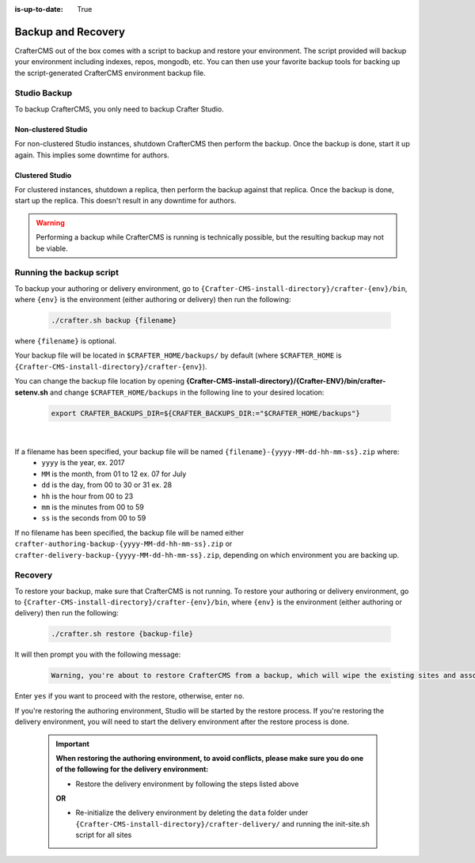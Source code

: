 :is-up-to-date: True

.. _newIa-backup-and-recovery:

===================
Backup and Recovery
===================

CrafterCMS out of the box comes with a script to backup and restore your environment.  The script provided will backup your environment including indexes, repos, mongodb, etc.  You can then use your favorite backup tools for backing up the script-generated CrafterCMS environment backup file.

-------------
Studio Backup
-------------

To backup CrafterCMS, you only need to backup Crafter Studio.

Non-clustered Studio
^^^^^^^^^^^^^^^^^^^^

For non-clustered Studio instances, shutdown CrafterCMS then perform the backup. Once the backup is done, start it up again.
This implies some downtime for authors.

Clustered Studio
^^^^^^^^^^^^^^^^

For clustered instances, shutdown a replica, then perform the backup against that replica. Once the backup is done, start up
the replica. This doesn't result in any downtime for authors.

.. WARNING::

   Performing a backup while CrafterCMS is running is technically possible, but the resulting backup may not be viable.

-------------------------
Running the backup script
-------------------------

To backup your authoring or delivery environment, go to ``{Crafter-CMS-install-directory}/crafter-{env}/bin``, where ``{env}`` is the environment (either authoring or delivery) then run the following:

    .. code-block:: bash

       ./crafter.sh backup {filename}


where ``{filename}`` is optional.

Your backup file will be located in ``$CRAFTER_HOME/backups/`` by default (where ``$CRAFTER_HOME`` is ``{Crafter-CMS-install-directory}/crafter-{env}``).

You can change the backup file location by opening **{Crafter-CMS-install-directory}/{Crafter-ENV}/bin/crafter-setenv.sh** and change ``$CRAFTER_HOME/backups`` in the following line to your desired location:

   .. code-block:: bash

      export CRAFTER_BACKUPS_DIR=${CRAFTER_BACKUPS_DIR:="$CRAFTER_HOME/backups"}

   |


If a filename has been specified, your backup file will be named ``{filename}-{yyyy-MM-dd-hh-mm-ss}.zip`` where:
    - ``yyyy`` is the year, ex. 2017
    - ``MM`` is the month, from 01 to 12 ex. 07 for July
    - ``dd`` is the day, from 00 to 30 or 31 ex. 28
    - ``hh`` is the hour from 00 to 23
    - ``mm`` is the minutes from 00 to 59
    - ``ss`` is the seconds from 00 to 59

If no filename has been specified, the backup file will be named either ``crafter-authoring-backup-{yyyy-MM-dd-hh-mm-ss}.zip`` or ``crafter-delivery-backup-{yyyy-MM-dd-hh-mm-ss}.zip``, depending on which environment you are backing up.

--------
Recovery
--------
To restore your backup, make sure that CrafterCMS is not running.  To restore your authoring or delivery environment, go to ``{Crafter-CMS-install-directory}/crafter-{env}/bin``, where ``{env}`` is the environment (either authoring or delivery) then run the following:

    .. code-block:: bash

       ./crafter.sh restore {backup-file}


It will then prompt you with the following message:

   .. code-block:: text

       Warning, you're about to restore CrafterCMS from a backup, which will wipe the existing sites and associated database and replace everything with the restored data. If you care about the existing state of the system then stop this process, backup the system, and then attempt the restore. Are you sure you want to proceed? (yes/no)

Enter ``yes`` if you want to proceed with the restore, otherwise, enter ``no``.

If you're restoring the authoring environment, Studio will be started by the restore process.  If you're restoring the delivery environment, you will need to start the delivery environment after the restore process is done.

   .. important::
      **When restoring the authoring environment, to avoid conflicts, please make sure you do one of the following for the delivery environment:**

      * Restore the delivery environment by following the steps listed above

      **OR**

      * Re-initialize the delivery environment by deleting the ``data`` folder under ``{Crafter-CMS-install-directory}/crafter-delivery/`` and running the init-site.sh script for all sites

